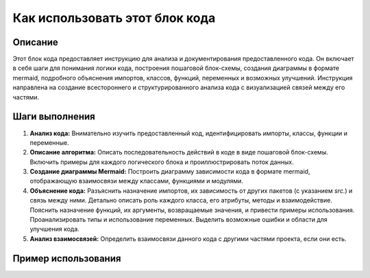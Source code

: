 Как использовать этот блок кода
=========================================================================================

Описание
-------------------------
Этот блок кода предоставляет инструкцию для анализа и документирования предоставленного кода. Он включает в себя шаги для понимания логики кода, построения пошаговой блок-схемы, создания диаграммы в формате mermaid, подробного объяснения импортов, классов, функций, переменных и возможных улучшений.  Инструкция направлена на создание всестороннего и структурированного анализа кода с визуализацией связей между его частями.

Шаги выполнения
-------------------------
1. **Анализ кода:** Внимательно изучить предоставленный код, идентифицировать импорты, классы, функции и переменные.
2. **Описание алгоритма:** Описать последовательность действий в коде в виде пошаговой блок-схемы. Включить примеры для каждого логического блока и проиллюстрировать поток данных.
3. **Создание диаграммы Mermaid:** Построить диаграмму зависимости кода в формате mermaid, отображающую взаимосвязи между классами, функциями и модулями.
4. **Объяснение кода:** Разъяснить назначение импортов, их зависимость от других пакетов (с указанием `src.`) и связь между ними.  Детально описать роль каждого класса, его атрибуты, методы и взаимодействие. Пояснить назначение функций, их аргументы, возвращаемые значения, и привести примеры использования. Проанализировать типы и использование переменных. Выделить возможные ошибки и области для улучшения кода.
5. **Анализ взаимосвязей:** Определить взаимосвязи данного кода с другими частями проекта, если они есть.

Пример использования
-------------------------
.. code-block:: python
    # Пример использования инструкции, а не кода
    # Этот пример покажет, как должна выглядеть инструкция по анализу кода.
    # Реальный код для анализа необходимо вставить в соответствующее место.